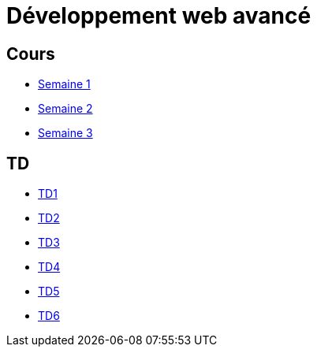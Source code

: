 = Développement web avancé

== Cours
* link:cours/1[Semaine 1]
* link:cours/2[Semaine 2]
* link:cours/3[Semaine 3]

== TD
* link:td/td1/td1.html[TD1]
* link:td/td2/td2.html[TD2]
* link:td/td3/td3.html[TD3]
* link:td/td4/td4.html[TD4]
* link:td/td5/td5.html[TD5]
* link:td/td6/td6.html[TD6]